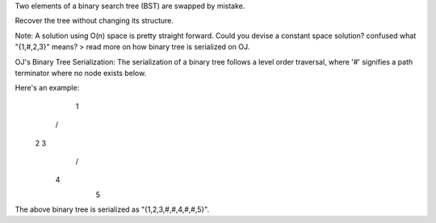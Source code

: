 Two elements of a binary search tree (BST) are swapped by mistake.

Recover the tree without changing its structure.

Note:
A solution using O(n) space is pretty straight forward. Could you devise a constant space solution?
confused what "{1,#,2,3}" means? > read more on how binary tree is serialized on OJ.


OJ's Binary Tree Serialization:
The serialization of a binary tree follows a level order traversal, where '#' signifies a path terminator where no node exists below.

Here's an example:
   1
  / \
 2   3
    /
   4
    \
     5
The above binary tree is serialized as "{1,2,3,#,#,4,#,#,5}".
